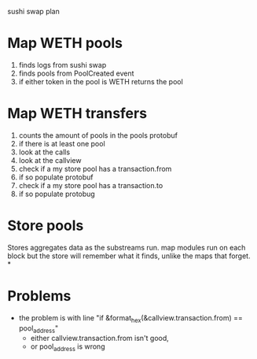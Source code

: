 sushi swap plan

* Map WETH pools
1. finds logs from sushi swap
2. finds pools from PoolCreated event
3. if either token in the pool is WETH
   returns the pool
* Map WETH transfers
1. counts the amount of pools in the pools protobuf
2. if there is at least one pool
3. look at the calls
4. look at the callview
5. check if a my store pool has a transaction.from
6. if so populate protobuf
7. check if a my store pool has a transaction.to
8. if so populate protobug

* Store pools
Stores aggregates data as the substreams run. map modules run on each block
but the store will remember what it finds, unlike the maps that forget.
*

* Problems
- the problem is with line "if &format_hex(&callview.transaction.from) == pool_address"
  - either callview.transaction.from isn't good,
  - or pool_address is wrong
